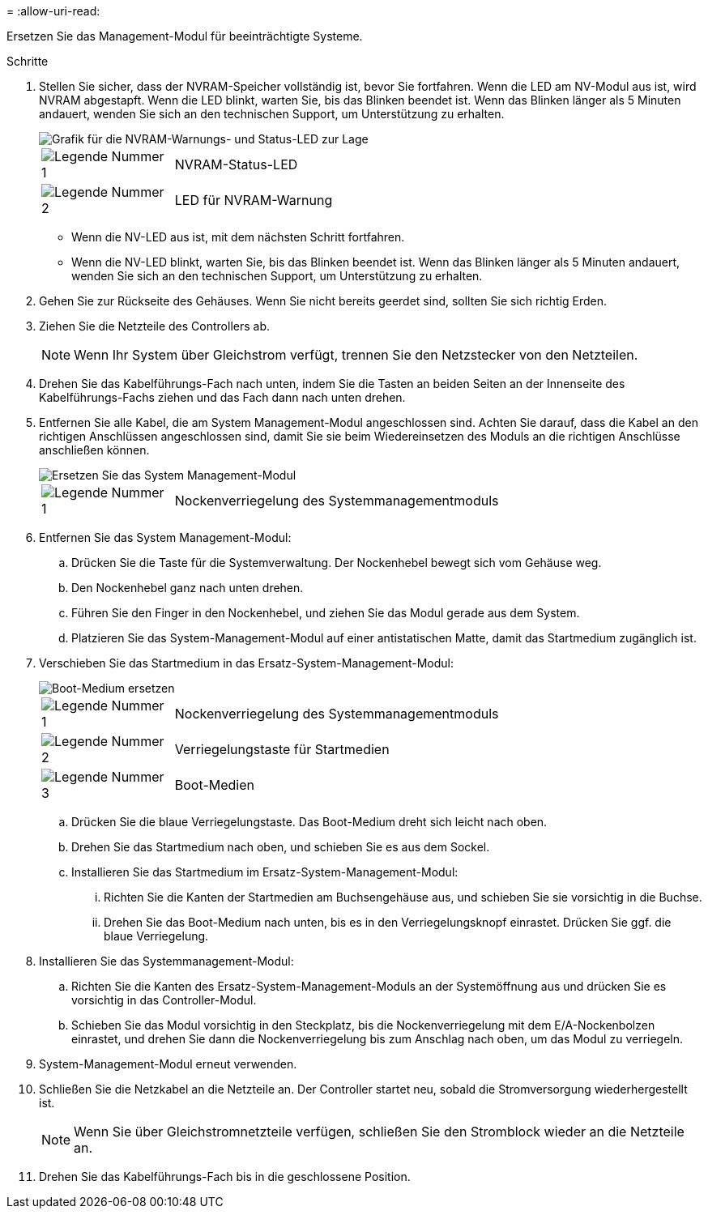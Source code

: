 = 
:allow-uri-read: 


Ersetzen Sie das Management-Modul für beeinträchtigte Systeme.

.Schritte
. Stellen Sie sicher, dass der NVRAM-Speicher vollständig ist, bevor Sie fortfahren. Wenn die LED am NV-Modul aus ist, wird NVRAM abgestapft. Wenn die LED blinkt, warten Sie, bis das Blinken beendet ist. Wenn das Blinken länger als 5 Minuten andauert, wenden Sie sich an den technischen Support, um Unterstützung zu erhalten.
+
image::../media/drw_a1K-70-90_nvram-led_ieops-1463.svg[Grafik für die NVRAM-Warnungs- und Status-LED zur Lage]

+
[cols="1,4"]
|===


 a| 
image:../media/icon_round_1.png["Legende Nummer 1"]
 a| 
NVRAM-Status-LED



 a| 
image:../media/icon_round_2.png["Legende Nummer 2"]
 a| 
LED für NVRAM-Warnung

|===
+
** Wenn die NV-LED aus ist, mit dem nächsten Schritt fortfahren.
** Wenn die NV-LED blinkt, warten Sie, bis das Blinken beendet ist. Wenn das Blinken länger als 5 Minuten andauert, wenden Sie sich an den technischen Support, um Unterstützung zu erhalten.


. Gehen Sie zur Rückseite des Gehäuses. Wenn Sie nicht bereits geerdet sind, sollten Sie sich richtig Erden.
. Ziehen Sie die Netzteile des Controllers ab.
+

NOTE: Wenn Ihr System über Gleichstrom verfügt, trennen Sie den Netzstecker von den Netzteilen.

. Drehen Sie das Kabelführungs-Fach nach unten, indem Sie die Tasten an beiden Seiten an der Innenseite des Kabelführungs-Fachs ziehen und das Fach dann nach unten drehen.
. Entfernen Sie alle Kabel, die am System Management-Modul angeschlossen sind. Achten Sie darauf, dass die Kabel an den richtigen Anschlüssen angeschlossen sind, damit Sie sie beim Wiedereinsetzen des Moduls an die richtigen Anschlüsse anschließen können.
+
image::../media/drw_70-90_sys-mgmt_remove_ieops-1817.svg[Ersetzen Sie das System Management-Modul]

+
[cols="1,4"]
|===


 a| 
image::../media/icon_round_1.png[Legende Nummer 1]
 a| 
Nockenverriegelung des Systemmanagementmoduls

|===
. Entfernen Sie das System Management-Modul:
+
.. Drücken Sie die Taste für die Systemverwaltung. Der Nockenhebel bewegt sich vom Gehäuse weg.
.. Den Nockenhebel ganz nach unten drehen.
.. Führen Sie den Finger in den Nockenhebel, und ziehen Sie das Modul gerade aus dem System.
.. Platzieren Sie das System-Management-Modul auf einer antistatischen Matte, damit das Startmedium zugänglich ist.


. Verschieben Sie das Startmedium in das Ersatz-System-Management-Modul:
+
image::../media/drw_a70-90_sys-mgmt_replace_ieops-1373.svg[Boot-Medium ersetzen]

+
[cols="1,4"]
|===


 a| 
image::../media/icon_round_1.png[Legende Nummer 1]
 a| 
Nockenverriegelung des Systemmanagementmoduls



 a| 
image::../media/icon_round_2.png[Legende Nummer 2]
 a| 
Verriegelungstaste für Startmedien



 a| 
image::../media/icon_round_3.png[Legende Nummer 3]
 a| 
Boot-Medien

|===
+
.. Drücken Sie die blaue Verriegelungstaste. Das Boot-Medium dreht sich leicht nach oben.
.. Drehen Sie das Startmedium nach oben, und schieben Sie es aus dem Sockel.
.. Installieren Sie das Startmedium im Ersatz-System-Management-Modul:
+
... Richten Sie die Kanten der Startmedien am Buchsengehäuse aus, und schieben Sie sie vorsichtig in die Buchse.
... Drehen Sie das Boot-Medium nach unten, bis es in den Verriegelungsknopf einrastet. Drücken Sie ggf. die blaue Verriegelung.




. Installieren Sie das Systemmanagement-Modul:
+
.. Richten Sie die Kanten des Ersatz-System-Management-Moduls an der Systemöffnung aus und drücken Sie es vorsichtig in das Controller-Modul.
.. Schieben Sie das Modul vorsichtig in den Steckplatz, bis die Nockenverriegelung mit dem E/A-Nockenbolzen einrastet, und drehen Sie dann die Nockenverriegelung bis zum Anschlag nach oben, um das Modul zu verriegeln.


. System-Management-Modul erneut verwenden.
. Schließen Sie die Netzkabel an die Netzteile an. Der Controller startet neu, sobald die Stromversorgung wiederhergestellt ist.
+

NOTE: Wenn Sie über Gleichstromnetzteile verfügen, schließen Sie den Stromblock wieder an die Netzteile an.

. Drehen Sie das Kabelführungs-Fach bis in die geschlossene Position.

